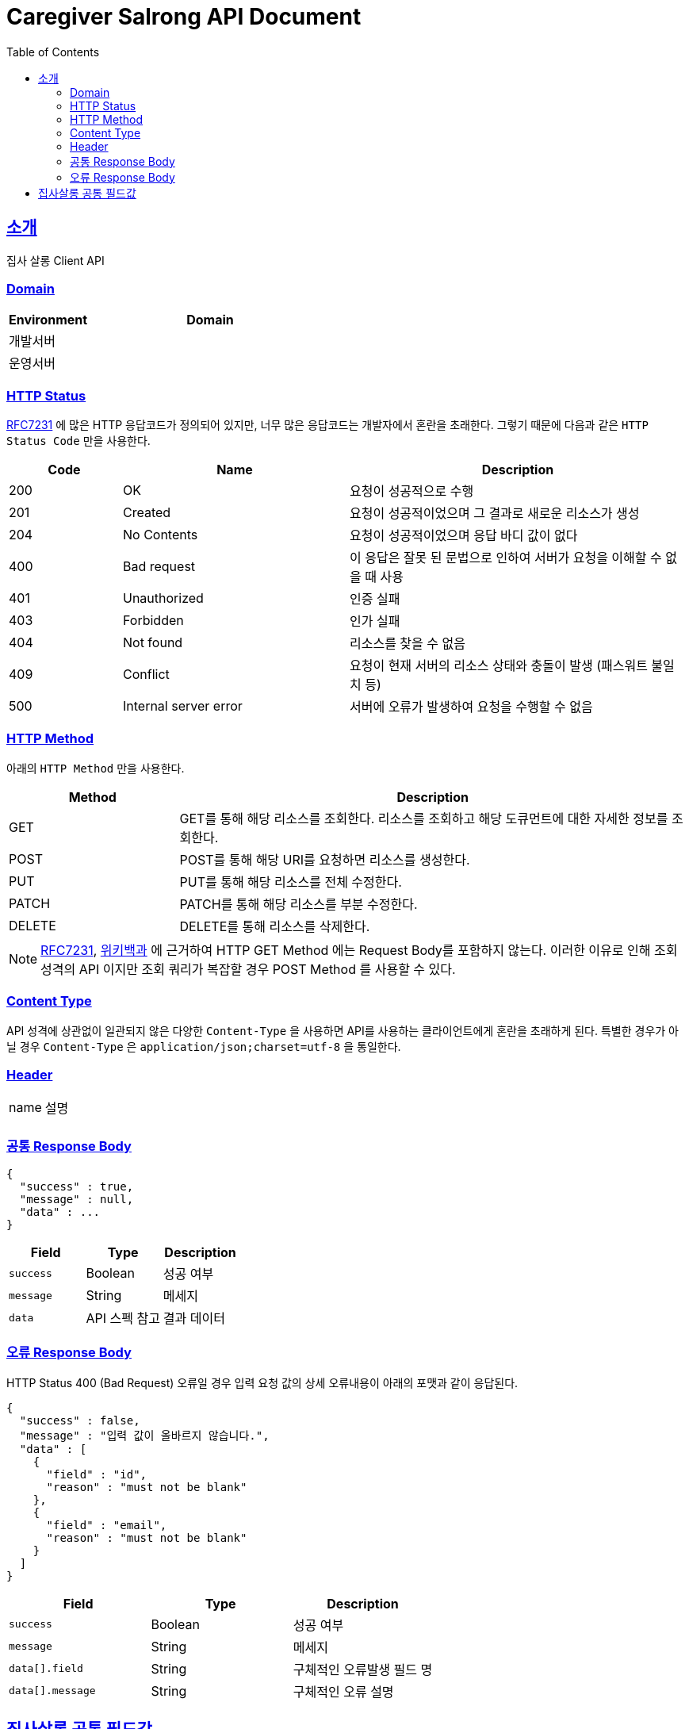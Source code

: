 = Caregiver Salrong API Document
:doctype: book
:icons: font
:source-highlighter: highlightjs
:toc: left
:toclevels: 3
:sectlinks:
:snippets: ../../../build/generated-snippets

== 소개

집사 살롱 Client API

=== Domain

[cols="1,3"]
|===
| Environment | Domain

| 개발서버
|

| 운영서버
|
|===

=== HTTP Status

link:https://tools.ietf.org/html/rfc7231#section-6[RFC7231] 에 많은 HTTP 응답코드가 정의되어 있지만, 너무 많은 응답코드는 개발자에서 혼란을 초래한다.
그렇기 때문에 다음과 같은 `HTTP Status Code` 만을 사용한다.

[cols="1,2,3"]
|===
| Code | Name | Description

| 200
| OK
| 요청이 성공적으로 수행

| 201
| Created
| 요청이 성공적이었으며 그 결과로 새로운 리소스가 생성

| 204
| No Contents
| 요청이 성공적이었으며 응답 바디 값이 없다

| 400
| Bad request
| 이 응답은 잘못 된 문법으로 인하여 서버가 요청을 이해할 수 없을 때 사용

| 401
| Unauthorized
| 인증 실패

| 403
| Forbidden
| 인가 실패

| 404
| Not found
| 리소스를 찾을 수 없음

| 409
| Conflict
| 요청이 현재 서버의 리소스 상태와 충돌이 발생 (패스워트 불일치 등)

| 500
| Internal server error
| 서버에 오류가 발생하여 요청을 수행할 수 없음

|===

=== HTTP Method

아래의 `HTTP Method` 만을 사용한다.

[cols="1,3"]
|===
| Method | Description

| GET
| GET를 통해 해당 리소스를 조회한다. 리소스를 조회하고 해당 도큐먼트에 대한 자세한 정보를 조회한다.

| POST
| POST를 통해 해당 URI를 요청하면 리소스를 생성한다.

| PUT
| PUT를 통해 해당 리소스를 전체 수정한다.

| PATCH
| PATCH를 통해 해당 리소스를 부분 수정한다.

| DELETE
| DELETE를 통해 리소스를 삭제한다.
|===

NOTE: link:https://tools.ietf.org/html/rfc7231[RFC7231], link:https://ko.wikipedia.org/wiki/HTTP[위키백과] 에 근거하여 HTTP GET Method 에는 Request Body를 포함하지 않는다.
이러한 이유로 인해 조회 성격의 API 이지만 조회 쿼리가 복잡할 경우 POST Method 를 사용할 수 있다.

=== Content Type

API 성격에 상관없이 일관되지 않은 다양한 `Content-Type` 을 사용하면 API를 사용하는 클라이언트에게 혼란을 초래하게 된다.
특별한 경우가 아닐 경우 `Content-Type` 은 `application/json;charset=utf-8` 을 통일한다.

=== Header

|===
| name | 설명
|
|
|===

=== 공통 Response Body

[source,options="nowrap"]
----
{
  "success" : true,
  "message" : null,
  "data" : ...
}
----

|===
| Field | Type | Description

| `success`
| Boolean
| 성공 여부

| `message`
| String
| 메세지

| `data`
| API 스펙 참고
| 결과 데이터
|===

=== 오류 Response Body

HTTP Status 400 (Bad Request) 오류일 경우 입력 요청 값의 상세 오류내용이 아래의 포맷과 같이 응답된다.

[source,options="nowrap"]
----
{
  "success" : false,
  "message" : "입력 값이 올바르지 않습니다.",
  "data" : [
    {
      "field" : "id",
      "reason" : "must not be blank"
    },
    {
      "field" : "email",
      "reason" : "must not be blank"
    }
  ]
}
----

|===
| Field | Type | Description

| `success`
| Boolean
| 성공 여부

| `message`
| String
| 메세지

| `data[].field`
| String
| 구체적인 오류발생 필드 명

| `data[].message`
| String
| 구체적인 오류 설명

|===

== 집사살롱 공통 필드값



